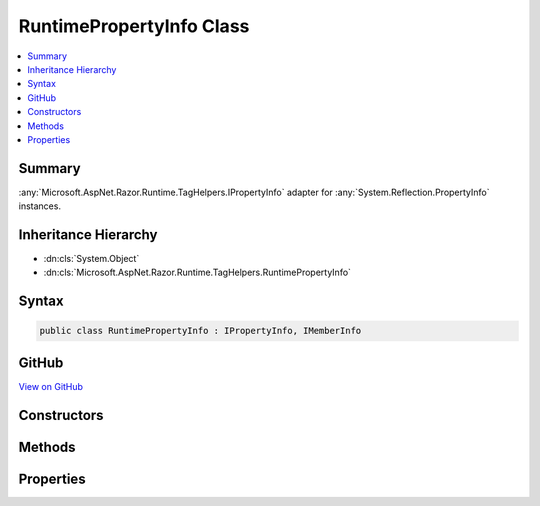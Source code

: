 

RuntimePropertyInfo Class
=========================



.. contents:: 
   :local:



Summary
-------

:any:`Microsoft.AspNet.Razor.Runtime.TagHelpers.IPropertyInfo` adapter for :any:`System.Reflection.PropertyInfo` instances.





Inheritance Hierarchy
---------------------


* :dn:cls:`System.Object`
* :dn:cls:`Microsoft.AspNet.Razor.Runtime.TagHelpers.RuntimePropertyInfo`








Syntax
------

.. code-block:: csharp

   public class RuntimePropertyInfo : IPropertyInfo, IMemberInfo





GitHub
------

`View on GitHub <https://github.com/aspnet/apidocs/blob/master/aspnet/razor/src/Microsoft.AspNet.Razor.Runtime/Runtime/TagHelpers/RuntimePropertyInfo.cs>`_





.. dn:class:: Microsoft.AspNet.Razor.Runtime.TagHelpers.RuntimePropertyInfo

Constructors
------------

.. dn:class:: Microsoft.AspNet.Razor.Runtime.TagHelpers.RuntimePropertyInfo
    :noindex:
    :hidden:

    
    .. dn:constructor:: Microsoft.AspNet.Razor.Runtime.TagHelpers.RuntimePropertyInfo.RuntimePropertyInfo(System.Reflection.PropertyInfo)
    
        
    
        Initializes a new instance of :any:`Microsoft.AspNet.Razor.Runtime.TagHelpers.RuntimePropertyInfo`\.
    
        
        
        
        :param propertyInfo: The  instance to adapt.
        
        :type propertyInfo: System.Reflection.PropertyInfo
    
        
        .. code-block:: csharp
    
           public RuntimePropertyInfo(PropertyInfo propertyInfo)
    

Methods
-------

.. dn:class:: Microsoft.AspNet.Razor.Runtime.TagHelpers.RuntimePropertyInfo
    :noindex:
    :hidden:

    
    .. dn:method:: Microsoft.AspNet.Razor.Runtime.TagHelpers.RuntimePropertyInfo.GetCustomAttributes<TAttribute>()
    
        
        :rtype: System.Collections.Generic.IEnumerable{{TAttribute}}
    
        
        .. code-block:: csharp
    
           public IEnumerable<TAttribute> GetCustomAttributes<TAttribute>()where TAttribute : Attribute
    
    .. dn:method:: Microsoft.AspNet.Razor.Runtime.TagHelpers.RuntimePropertyInfo.ToString()
    
        
        :rtype: System.String
    
        
        .. code-block:: csharp
    
           public override string ToString()
    

Properties
----------

.. dn:class:: Microsoft.AspNet.Razor.Runtime.TagHelpers.RuntimePropertyInfo
    :noindex:
    :hidden:

    
    .. dn:property:: Microsoft.AspNet.Razor.Runtime.TagHelpers.RuntimePropertyInfo.HasPublicGetter
    
        
        :rtype: System.Boolean
    
        
        .. code-block:: csharp
    
           public bool HasPublicGetter { get; }
    
    .. dn:property:: Microsoft.AspNet.Razor.Runtime.TagHelpers.RuntimePropertyInfo.HasPublicSetter
    
        
        :rtype: System.Boolean
    
        
        .. code-block:: csharp
    
           public bool HasPublicSetter { get; }
    
    .. dn:property:: Microsoft.AspNet.Razor.Runtime.TagHelpers.RuntimePropertyInfo.Name
    
        
        :rtype: System.String
    
        
        .. code-block:: csharp
    
           public string Name { get; }
    
    .. dn:property:: Microsoft.AspNet.Razor.Runtime.TagHelpers.RuntimePropertyInfo.Property
    
        
    
        The :any:`System.Reflection.PropertyInfo` instance.
    
        
        :rtype: System.Reflection.PropertyInfo
    
        
        .. code-block:: csharp
    
           public PropertyInfo Property { get; }
    
    .. dn:property:: Microsoft.AspNet.Razor.Runtime.TagHelpers.RuntimePropertyInfo.PropertyType
    
        
        :rtype: Microsoft.AspNet.Razor.Runtime.TagHelpers.ITypeInfo
    
        
        .. code-block:: csharp
    
           public ITypeInfo PropertyType { get; }
    


